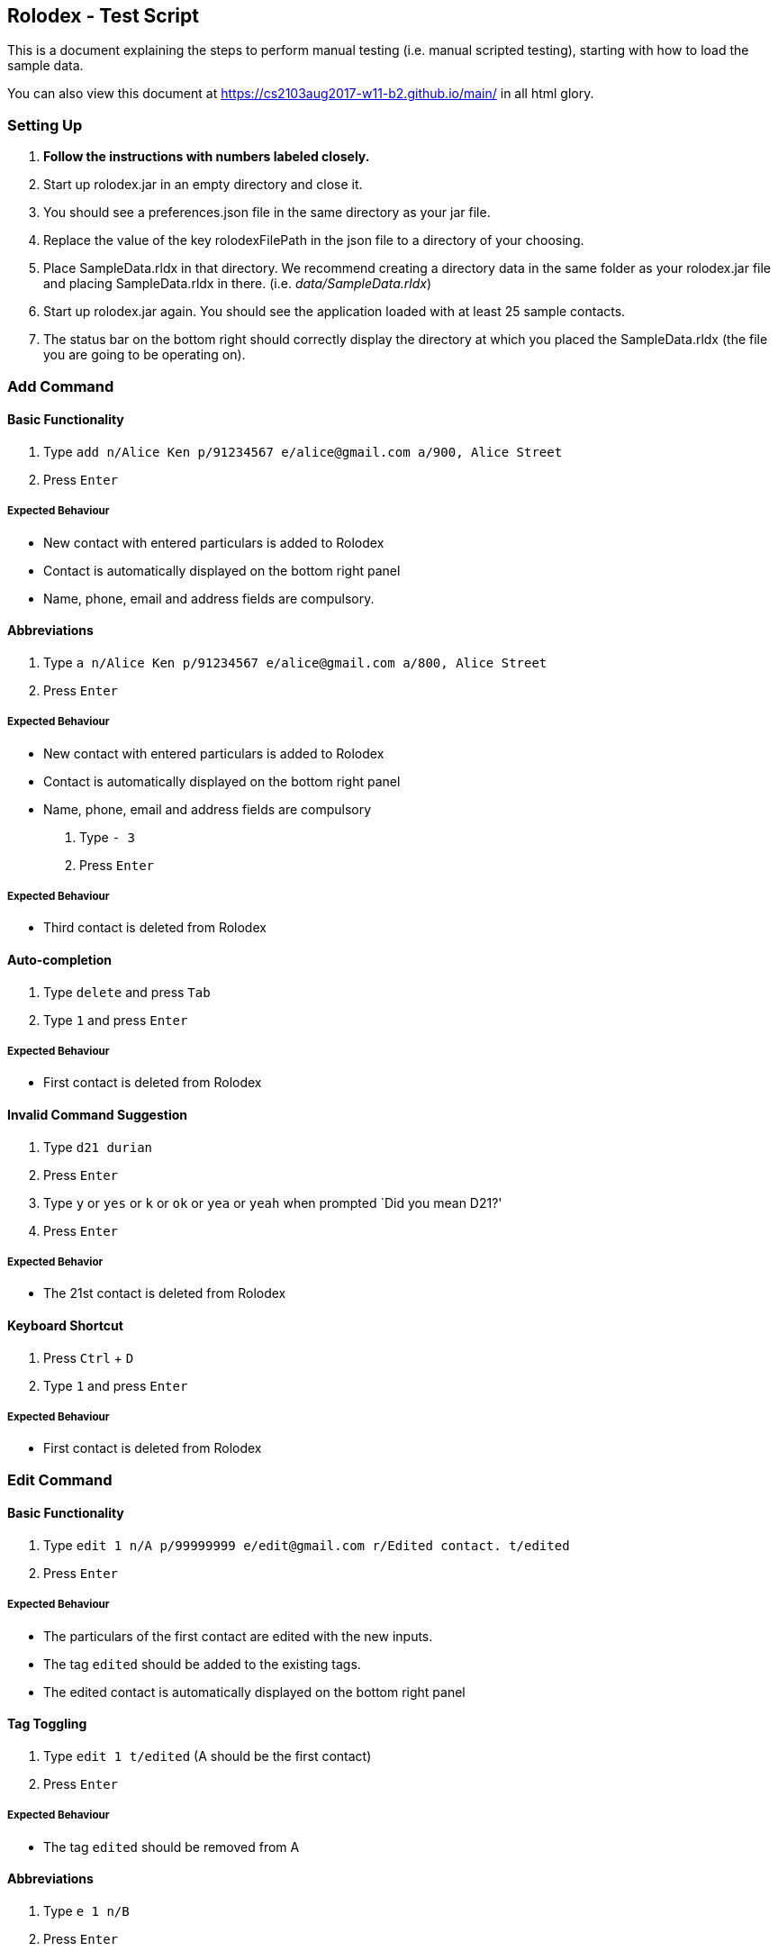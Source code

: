 [[rolodex---test-script]]
Rolodex - Test Script
---------------------

This is a document explaining the steps to perform manual testing
(i.e. manual scripted testing), starting with how to load the sample
data.

You can also view this document at
link:here[https://cs2103aug2017-w11-b2.github.io/main/] in all html
glory.

[[setting-up]]
Setting Up
~~~~~~~~~~

1.  *Follow the instructions with numbers labeled closely.*
2.  Start up rolodex.jar in an empty directory and close it.
3.  You should see a preferences.json file in the same directory as your
jar file.
4.  Replace the value of the key rolodexFilePath in the json file to a
directory of your choosing.
5.  Place SampleData.rldx in that directory. We recommend creating a
directory data in the same folder as your rolodex.jar file and placing
SampleData.rldx in there. (i.e. _data/SampleData.rldx_)
6.  Start up rolodex.jar again. You should see the application loaded
with at least 25 sample contacts.
7.  The status bar on the bottom right should correctly display the
directory at which you placed the SampleData.rldx (the file you are
going to be operating on).

[[add-command]]
Add Command
~~~~~~~~~~~

[[basic-functionality]]
Basic Functionality
^^^^^^^^^^^^^^^^^^^

1.  Type
`add n/Alice Ken p/91234567 e/alice@gmail.com a/900, Alice Street`
2.  Press `Enter`

[[expected-behaviour]]
Expected Behaviour
++++++++++++++++++

* New contact with entered particulars is added to Rolodex
* Contact is automatically displayed on the bottom right panel
* Name, phone, email and address fields are compulsory.

[[abbreviations]]
Abbreviations
^^^^^^^^^^^^^

1.  Type
`a n/Alice Ken p/91234567 e/alice@gmail.com a/800, Alice Street`
2.  Press `Enter`

[[expected-behaviour-1]]
Expected Behaviour
++++++++++++++++++

* New contact with entered particulars is added to Rolodex
* Contact is automatically displayed on the bottom right panel
* Name, phone, email and address fields are compulsory

1.  Type `- 3`
2.  Press `Enter`

[[expected-behaviour-2]]
Expected Behaviour
++++++++++++++++++

* Third contact is deleted from Rolodex

[[auto-completion]]
Auto-completion
^^^^^^^^^^^^^^^

1.  Type `delete` and press `Tab`
2.  Type `1` and press `Enter`

[[expected-behaviour-3]]
Expected Behaviour
++++++++++++++++++

* First contact is deleted from Rolodex

[[invalid-command-suggestion]]
Invalid Command Suggestion
^^^^^^^^^^^^^^^^^^^^^^^^^^

1.  Type `d21 durian`
2.  Press `Enter`
3.  Type `y` or `yes` or `k` or `ok` or `yea` or `yeah` when prompted
`Did you mean D21?'
4.  Press `Enter`

[[expected-behavior]]
Expected Behavior
+++++++++++++++++

* The 21st contact is deleted from Rolodex

[[keyboard-shortcut]]
Keyboard Shortcut
^^^^^^^^^^^^^^^^^

1.  Press `Ctrl` + `D`
2.  Type `1` and press `Enter`

[[expected-behaviour-4]]
Expected Behaviour
++++++++++++++++++

* First contact is deleted from Rolodex

[[edit-command]]
Edit Command
~~~~~~~~~~~~

[[basic-functionality-1]]
Basic Functionality
^^^^^^^^^^^^^^^^^^^

1.  Type
`edit 1 n/A p/99999999 e/edit@gmail.com r/Edited contact. t/edited`
2.  Press `Enter`

[[expected-behaviour-5]]
Expected Behaviour
++++++++++++++++++

* The particulars of the first contact are edited with the new inputs.
* The tag `edited` should be added to the existing tags.
* The edited contact is automatically displayed on the bottom right
panel

[[tag-toggling]]
Tag Toggling
^^^^^^^^^^^^

1.  Type `edit 1 t/edited` (A should be the first contact)
2.  Press `Enter`

[[expected-behaviour-6]]
Expected Behaviour
++++++++++++++++++

* The tag `edited` should be removed from A

[[abbreviations-1]]
Abbreviations
^^^^^^^^^^^^^

1.  Type `e 1 n/B`
2.  Press `Enter`

[[expected-behaviour-7]]
Expected Behaviour
++++++++++++++++++

* First contact should be renamed to B

1.  Type `modify 1 e/modified@mail.com`
2.  Press `Enter`

[[expected-behaviour-8]]
Expected behaviour
++++++++++++++++++

* Email of first contact should now be ``modified@mail.com''

[[drop-down-list]]
Drop-down List
^^^^^^^^^^^^^^

1.  Type `e`
2.  Press `↓` until the `edit` option is highlighted in the drop-down
list
3.  Press `Enter`
4.  Press `Space`
5.  Type `n/A p/99999999 e/edit@gmail.com r/Edited contact. t/edited`
6.  Press `Enter`

[[expected-behaviour-9]]
Expected Behaviour
++++++++++++++++++

* The particulars of the first contact are edited with the new inputs.
* The tag `edited` should be added to the existing tags.
* The edited contact is automatically displayed on the bottom right
panel

[[auto-completion-1]]
Auto-completion
^^^^^^^^^^^^^^^

1.  Type `edit`
2.  Press `Tab`
3.  Type `1 n/B`
4.  Press `Enter`

[[expected-behaviour-10]]
Expected Behaviour
++++++++++++++++++

* First contact should be renamed to B

[[invalid-command-suggestion-1]]
Invalid Command Suggestion
^^^^^^^^^^^^^^^^^^^^^^^^^^

1.  Type `edit 1Alice`
2.  Press `Enter`
3.  Type `y` or `yes` or `k` or `ok` or `yea` or `yeah` when prompted
`Did you mean edit 1 n/Alice?'
4.  Press `Enter`

[[expected-behaviour-11]]
Expected Behaviour
++++++++++++++++++

* First contact should be renamed to alice

1.  Type `edi 1 abc@efg`
2.  Press `Enter`
3.  Type `y` or `yes` or `k` or `ok` or `yea` or `yeah` when prompted
`Did you mean edit 1 e/abc@efg?'
4.  Press `Enter`

[[expected-behaviour-12]]
Expected Behaviour
++++++++++++++++++

* Email of first contact should now be ``abc@efg''

1.  Type `email 1`
2.  Press `Enter`

[[expected-behaviour-13]]
Expected Behaviour
++++++++++++++++++

* Your default email client should open a new compose email window
* Recipient’s email address should be the first contact’s email address
(Subject field is optional)

[[auto-completion-2]]
Auto-completion
^^^^^^^^^^^^^^^

1.  Type `M`
2.  Press `Tab`
3.  Type `1 s/hello`
4.  Press `Tab`

[[expected-behaviour-14]]
Expected Behaviour
++++++++++++++++++

* Your default email client should open a new compose email window
* Recipient’s email address should be the first contact’s email address
* Subject should be ``hello''

[[invalid-command-suggestion-2]]
Invalid Command Suggestion
^^^^^^^^^^^^^^^^^^^^^^^^^^

1.  Type `mal1 hello`
2.  Press `Enter`
3.  Type `y` or `yes` or `k` or `ok` or `yea` or `yeah` when prompted
``Did you mean mail 1 s/hello?''
4.  Press `Enter`

[[expected-behaviour-15]]
Expected Behaviour
++++++++++++++++++

* Your default email client should open a new compose email window
* Recipient’s email address should be the first contact’s email address
* Subject should be ``hello''

[[keyboard-shortcut-1]]
Keyboard Shortcut
^^^^^^^^^^^^^^^^^

1.  Press `Ctrl` + `M`
2.  Type `1 s/hello`
3.  Press `Enter`

[[expected-behaviour-16]]
Expected Behaviour
++++++++++++++++++

* Your default email client should open a new compose email window
* Recipient’s email address should be the first contact’s email address
* Subject should be ``hello''

[[find-command]]
Find Command
~~~~~~~~~~~~

[[find-by-name]]
Find by name
^^^^^^^^^^^^

[[exact-matches]]
Exact matches
+++++++++++++

1.  Type `find bravo`
2.  Press `Enter`

[[expected-behavior-1]]
Expected behavior

* The contact list is filtered with contacts with the name ``Bravo''

[[fuzzy-matching]]
Fuzzy Matching
++++++++++++++

1.  Type `find brabo`
2.  Press `Enter`

[[expected-behavior-2]]
Expected Behavior

* The contact list is filtered with contacts roughly matching the name
``brabo'', ``Bravo'' included.

[[find-by-tag]]
Find by tag
^^^^^^^^^^^

1.  Type `find friends`
2.  Press `Enter`

[[expected-behavior-3]]
Expected Behavior
+++++++++++++++++

* The contact list is filtered with contacts tagged as ``friends''.

[[sorting]]
Sorting
^^^^^^^

1.  Type `find friends n/desc`
2.  Press `Enter`

[[expected-behavior-4]]
Expected Behavior
+++++++++++++++++

* The contact list is filtered with contacts tagged as ``friends'',
sorted by descending order of name.

1.  Type `find friends p/desc`
2.  Press `Enter`

[[expected-behavior-5]]
Expected Behavior
+++++++++++++++++

* The contact list is filtered with contacts tagged as ``friends'',
sorted by descending phone.

1.  Type `show`
2.  Press `Enter`

[[expected-behavior-6]]
Expected Behavior
+++++++++++++++++

* All contacts should be listed in Rolodex

1.  Type `comment 3 r/Loves to jump.`
2.  Press `Enter`
3.  Type `select 3`
4.  Press `Enter`

[[expected-behaviour-17]]
Expected Behaviour
++++++++++++++++++

* The selected contact should have the remark ``Loves to jump.''

'''''

1.  Type `note 3 r/Loves to eat.`
2.  Press `Enter`
3.  Type `select 3`
4.  Press `Enter`

[[expected-behaviour-18]]
Expected Behaviour
++++++++++++++++++

* The selected contact should have the remark ``Loves to eat.''

[[auto-completion-3]]
Auto-completion
^^^^^^^^^^^^^^^

1.  Type `remark` and press `Tab`
2.  Type `1`
3.  Press `Tab`
4.  Type `Loves to swim`
5.  Press `Enter`
6.  Type `select 1`
7.  Press `Enter`

[[expected-behaviour-19]]
Expected Behaviour
++++++++++++++++++

* The selected contact should have the remark ``Loves to swim.''

[[keyboard-shortcut-2]]
Keyboard shortcut
^^^^^^^^^^^^^^^^^

1.  Press `Ctrl` + `R`
2.  Type `1`
3.  Press `Tab`
4.  Type `Loves to dance`
5.  Press `Enter`
6.  Type `select 1`
7.  Press `Enter`

[[expected-behaviour-20]]
Expected Behaviour
++++++++++++++++++

* The selected contact should have the remark ``Loves to dance.''

[[invalid-command-suggestion-3]]
Invalid Command Suggestion
^^^^^^^^^^^^^^^^^^^^^^^^^^

1.  Type `rmk1 Hates dancing`
2.  Press `Enter`
3.  Type `y` or `yes` or `k` or `ok` or `yea` or `yeah` when prompted
`Did you mean rmk 1 r/Hates dancing?'
4.  Press `Enter`

[[expected-behaviour-21]]
Expected Behaviour
++++++++++++++++++

* The selected contact should have the remark ``Hates dancing''

[[undo-command]]
Undo Command
~~~~~~~~~~~~

[[basic-functionality-2]]
Basic Functionality
^^^^^^^^^^^^^^^^^^^

1.  Type `delete 1` and press `Enter`
2.  Type `undo`
3.  Press `Enter`

[[expected-behaviour-22]]
Expected Behaviour
++++++++++++++++++

* The first contact should remain in Rolodex

[[abbreviations-2]]
Abbreviations
^^^^^^^^^^^^^

1.  Type `d 1` and press `Enter`
2.  Type `undo`
3.  Press `Enter`

[[expected-behaviour-23]]
Expected Behaviour
++++++++++++++++++

* The first contact should remain in Rolodex

[[drop-down-list-1]]
Drop-Down List
^^^^^^^^^^^^^^

1.  Type `d 1` and press `Enter`
2.  Type `u`
3.  Press `↓` until the `undo` option is highlighted in the drop-down
list
4.  Press `Enter`
5.  Press `Enter`

[[expected-behaviour-24]]
Expected Behaviour
++++++++++++++++++

* The first contact should remain in Rolodex

[[invalid-command-suggestion-4]]
Invalid Command Suggestion
^^^^^^^^^^^^^^^^^^^^^^^^^^

1.  Type `d 1` and press `Enter`
2.  Type `udon YUMMY!!! :P` and press `Enter`
3.  Type `y` or `yes` or `k` or `ok` or `yea` or `yeah` when prompted
`Did you mean undo?'
4.  Press `Enter`

[[expected-behaviour-25]]
Expected Behaviour
++++++++++++++++++

* The first contact should remain in Rolodex

[[keyboard-shortcut-3]]
Keyboard Shortcut
^^^^^^^^^^^^^^^^^

1.  Type `d 1` and press `Enter`
2.  Press `Ctrl` + `Z`

[[expected-behaviour-26]]
Expected Behaviour
++++++++++++++++++

* The first contact should remain in Rolodex

[[redo-command]]
Redo Command
~~~~~~~~~~~~

[[basic-functionality-3]]
Basic functionality
^^^^^^^^^^^^^^^^^^^

1.  Type `d 1` and press `Enter`
2.  Type `undo` and press `Enter`
3.  Type `redo`
4.  Press `Enter`

[[expected-behaviour-27]]
Expected Behaviour
++++++++++++++++++

* The first contact should be deleted from Rolodex

[[abbreviations-3]]
Abbreviations
^^^^^^^^^^^^^

1.  Type `d 1` and press `Enter`
2.  Type `undo` and press `Enter`
3.  Type `r`
4.  Press `Enter`

[[expected-behaviour-28]]
Expected Behaviour
++++++++++++++++++

* The first contact should be deleted from Rolodex

[[drop-down-list-2]]
Drop-Down List
^^^^^^^^^^^^^^

1.  Type `d 1` and press `Enter`
2.  Type `undo` and press `Enter`
3.  Type `r`
4.  Press `↓` until the `redo` option is highlighted in the drop-down
list
5.  Press `Enter`
6.  Press `Enter`

[[expected-behaviour-29]]
Expected Behaviour
++++++++++++++++++

* The first contact should be deleted from Rolodex

[[invalid-command-suggestion-5]]
Invalid Command Suggestion
^^^^^^^^^^^^^^^^^^^^^^^^^^

1.  Type `d 1` and press `Enter`
2.  Type `undo` and press `Enter`
3.  Type `redp`
4.  Press `Enter`

[[expected-behaviour-30]]
Expected Behaviour
++++++++++++++++++

* The first contact should be deleted from Rolodex

[[keyboard-shortcut-4]]
Keyboard Shortcut
^^^^^^^^^^^^^^^^^

1.  Type `d 1` and press `Enter`
2.  Type `undo` and press `Enter`
3.  Press `Ctrl` + `Y`

[[expected-behaviour-31]]
Expected Behaviour
++++++++++++++++++

* The first contact should be deleted from Rolodex

[[exit-command]]
Exit Command
~~~~~~~~~~~~

1.  Type `exit` or `quit` or `close` or `bye` or `esc`
2.  Press `Enter`

[[expected-behaviour-32]]
Expected Behaviour
++++++++++++++++++

* The application should be closed.

[[invalid-command-suggestion-6]]
Invalid Command Suggestion
^^^^^^^^^^^^^^^^^^^^^^^^^^

1.  Reopen the application by clicking the rolodex.jar file.
2.  Type `exito`
3.  Type `y` or `yes` or `k` or `ok` or `yea` or `yeah` when prompted
`Did you mean exit?'
4.  Press `Enter`

[[expected-behaviour-33]]
Expected Behaviour
++++++++++++++++++

* The application should be closed.

[[end]]
End
~~~

Congratulations. You have reached the end of the tests. Found any bugs?
Report it at https://github.com/CS2103AUG2017-W11-B2/main/issues. We’ll
give you a cookie for finding bugs! :)

[[bonus-star-wars-ep-iv]]
Bonus: Star Wars Ep IV
~~~~~~~~~~~~~~~~~~~~~~

[[requirements]]
Requirements
^^^^^^^^^^^^

Make sure you are connected to the internet and are *on a network that
has port 25 open*. Chances are many universities’s (ahem) networks block
the incoming port and this won’t work. Solution? Use a tether. Trust us
- it’s awesome!

[[basic-functionality-4]]
Basic Functionality
^^^^^^^^^^^^^^^^^^^

1.  Type `starwars` or `sw`
2.  Press `Enter`.
3.  Enjoy!

